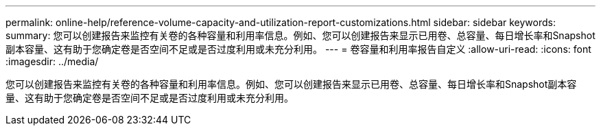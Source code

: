 ---
permalink: online-help/reference-volume-capacity-and-utilization-report-customizations.html 
sidebar: sidebar 
keywords:  
summary: 您可以创建报告来监控有关卷的各种容量和利用率信息。例如、您可以创建报告来显示已用卷、总容量、每日增长率和Snapshot副本容量、这有助于您确定卷是否空间不足或是否过度利用或未充分利用。 
---
= 卷容量和利用率报告自定义
:allow-uri-read: 
:icons: font
:imagesdir: ../media/


[role="lead"]
您可以创建报告来监控有关卷的各种容量和利用率信息。例如、您可以创建报告来显示已用卷、总容量、每日增长率和Snapshot副本容量、这有助于您确定卷是否空间不足或是否过度利用或未充分利用。
